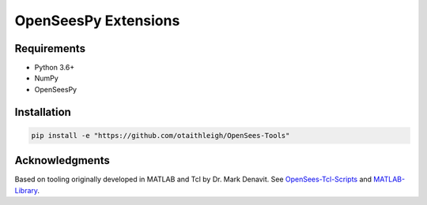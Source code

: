 OpenSeesPy Extensions
+++++++++++++++++++++


Requirements
============

- Python 3.6+
- NumPy
- OpenSeesPy


Installation
============

.. code::

    pip install -e "https://github.com/otaithleigh/OpenSees-Tools"


Acknowledgments
===============

Based on tooling originally developed in MATLAB and Tcl by Dr. Mark Denavit.
See `OpenSees-Tcl-Scripts`_ and `MATLAB-Library`_.


.. _OpenSees-Tcl-Scripts: https://github.com/denavit/OpenSees-Tcl-Scripts
.. _MATLAB-Library: https://github.com/denavit/MATLAB-Library
